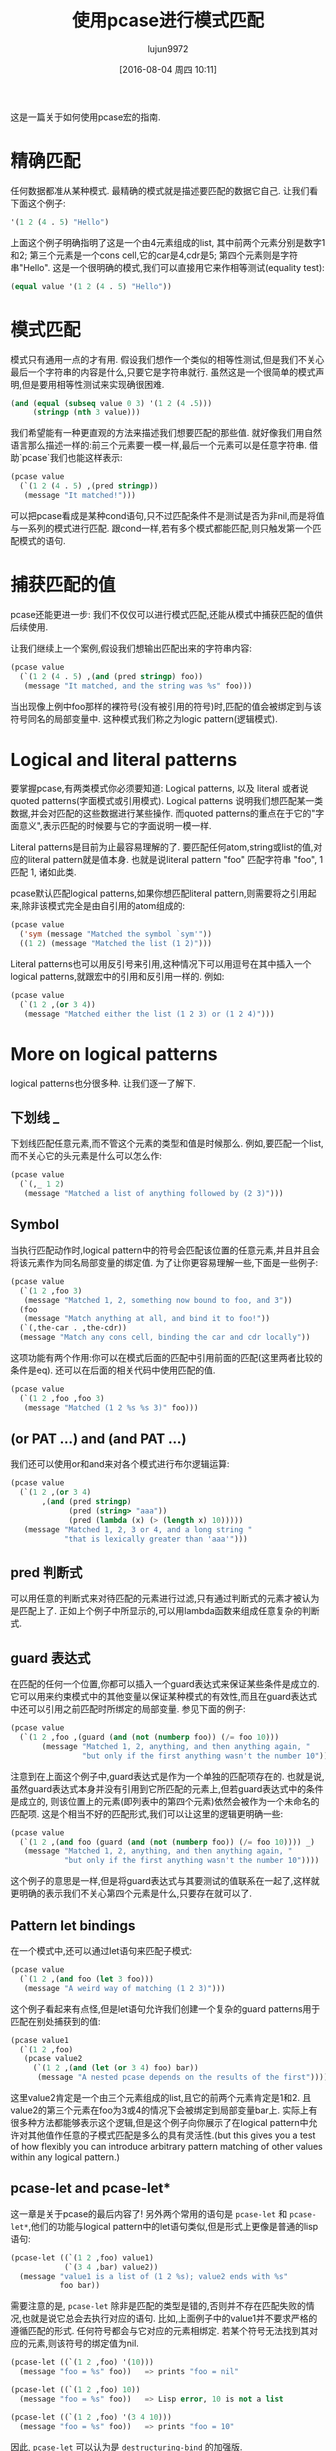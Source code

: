 #+TITLE: 使用pcase进行模式匹配
#+URL: http://newartisans.com/2016/01/pattern-matching-with-pcase/                                          
#+AUTHOR: lujun9972
#+CATEGORY: elisp-common
#+DATE: [2016-08-04 周四 10:11]
#+OPTIONS: ^:{}

这是一篇关于如何使用pcase宏的指南.

* 精确匹配

任何数据都准从某种模式. 最精确的模式就是描述要匹配的数据它自己. 让我们看下面这个例子:

#+BEGIN_SRC emacs-lisp
  '(1 2 (4 . 5) "Hello")
#+END_SRC

上面这个例子明确指明了这是一个由4元素组成的list, 其中前两个元素分别是数字1和2; 第三个元素是一个cons cell,它的car是4,cdr是5; 第四个元素则是字符串"Hello". 
这是一个很明确的模式,我们可以直接用它来作相等测试(equality test):

#+BEGIN_SRC emacs-lisp
  (equal value '(1 2 (4 . 5) "Hello"))
#+END_SRC

* 模式匹配

模式只有通用一点的才有用. 假设我们想作一个类似的相等性测试,但是我们不关心最后一个字符串的内容是什么,只要它是字符串就行. 虽然这是一个很简单的模式声明,但是要用相等性测试来实现确很困难.

#+BEGIN_SRC emacs-lisp
  (and (equal (subseq value 0 3) '(1 2 (4 .5)))
       (stringp (nth 3 value)))
#+END_SRC

我们希望能有一种更直观的方法来描述我们想要匹配的那些值. 就好像我们用自然语言那么描述一样的:前三个元素要一模一样,最后一个元素可以是任意字符串. 借助`pcase`我们也能这样表示:

#+BEGIN_SRC emacs-lisp
  (pcase value
    (`(1 2 (4 . 5) ,(pred stringp))
     (message "It matched!")))
#+END_SRC

可以把pcase看成是某种cond语句,只不过匹配条件不是测试是否为非nil,而是将值与一系列的模式进行匹配. 跟cond一样,若有多个模式都能匹配,则只触发第一个匹配模式的语句.

* 捕获匹配的值

pcase还能更进一步: 我们不仅仅可以进行模式匹配,还能从模式中捕获匹配的值供后续使用.

让我们继续上一个案例,假设我们想输出匹配出来的字符串内容:

#+BEGIN_SRC emacs-lisp
  (pcase value
    (`(1 2 (4 . 5) ,(and (pred stringp) foo))
     (message "It matched, and the string was %s" foo)))
#+END_SRC

当出现像上例中foo那样的裸符号(没有被引用的符号)时,匹配的值会被绑定到与该符号同名的局部变量中. 这种模式我们称之为logic pattern(逻辑模式).

* Logical and literal patterns

要掌握pcase,有两类模式你必须要知道: Logical patterns, 以及 literal 或者说 quoted patterns(字面模式或引用模式). Logical patterns 说明我们想匹配某一类数据,并会对匹配的这些数据进行某些操作. 而quoted patterns的重点在于它的"字面意义",表示匹配的时候要与它的字面说明一模一样.

Literal patterns是目前为止最容易理解的了. 要匹配任何atom,string或list的值,对应的literal pattern就是值本身. 也就是说literal pattern "foo" 匹配字符串 "foo", 1 匹配 1, 诸如此类.

pcase默认匹配logical patterns,如果你想匹配literal pattern,则需要将之引用起来,除非该模式完全是由自引用的atom组成的:

#+BEGIN_SRC emacs-lisp
  (pcase value
    ('sym (message "Matched the symbol `sym'"))
    ((1 2) (message "Matched the list (1 2)")))
#+END_SRC

Literal patterns也可以用反引号来引用,这种情况下可以用逗号在其中插入一个logical patterns,就跟宏中的引用和反引用一样的. 例如:

#+BEGIN_SRC emacs-lisp
  (pcase value
    (`(1 2 ,(or 3 4))
     (message "Matched either the list (1 2 3) or (1 2 4)")))
#+END_SRC

* More on logical patterns

logical patterns也分很多种. 让我们逐一了解下.

** 下划线 _

下划线匹配任意元素,而不管这个元素的类型和值是时候那么. 例如,要匹配一个list,而不关心它的头元素是什么可以怎么作:

#+BEGIN_SRC emacs-lisp
  (pcase value
    (`(,_ 1 2)
     (message "Matched a list of anything followed by (2 3)")))
#+END_SRC

** Symbol

当执行匹配动作时,logical pattern中的符号会匹配该位置的任意元素,并且并且会将该元素作为同名局部变量的绑定值. 为了让你更容易理解一些,下面是一些例子:

#+BEGIN_SRC emacs-lisp
  (pcase value
    (`(1 2 ,foo 3)
     (message "Matched 1, 2, something now bound to foo, and 3"))
    (foo
     (message "Match anything at all, and bind it to foo!"))
    (`(,the-car . ,the-cdr))
    (message "Match any cons cell, binding the car and cdr locally"))
#+END_SRC

这项功能有两个作用:你可以在模式后面的匹配中引用前面的匹配(这里两者比较的条件是eq). 还可以在后面的相关代码中使用匹配的值.

#+BEGIN_SRC emacs-lisp
  (pcase value
    (`(1 2 ,foo ,foo 3)
     (message "Matched (1 2 %s %s 3)" foo)))
#+END_SRC

** (or PAT ...) and (and PAT ...)

我们还可以使用or和and来对各个模式进行布尔逻辑运算:

#+BEGIN_SRC emacs-lisp
  (pcase value
    (`(1 2 ,(or 3 4)
         ,(and (pred stringp)
               (pred (string> "aaa"))
               (pred (lambda (x) (> (length x) 10)))))
     (message "Matched 1, 2, 3 or 4, and a long string "
              "that is lexically greater than 'aaa'")))
#+END_SRC

** pred 判断式

可以用任意的判断式来对待匹配的元素进行过滤,只有通过判断式的元素才被认为是匹配上了. 正如上个例子中所显示的,可以用lambda函数来组成任意复杂的判断式.

** guard 表达式

在匹配的任何一个位置,你都可以插入一个guard表达式来保证某些条件是成立的. 它可以用来约束模式中的其他变量以保证某种模式的有效性,而且在guard表达式中还可以引用之前匹配时所绑定的局部变量. 参见下面的例子:

#+BEGIN_SRC emacs-lisp
  (pcase value
    (`(1 2 ,foo ,(guard (and (not (numberp foo)) (/= foo 10)))
         (message "Matched 1, 2, anything, and then anything again, "
                  "but only if the first anything wasn't the number 10"))))
#+END_SRC

注意到在上面这个例子中,guard表达式是作为一个单独的匹配项存在的. 也就是说,虽然guard表达式本身并没有引用到它所匹配的元素上,但若guard表达式中的条件是成立的, 则该位置上的元素(即列表中的第四个元素)依然会被作为一个未命名的匹配项. 这是个相当不好的匹配形式,我们可以让这里的逻辑更明确一些:

#+BEGIN_SRC emacs-lisp
  (pcase value
    (`(1 2 ,(and foo (guard (and (not (numberp foo)) (/= foo 10)))) _)
     (message "Matched 1, 2, anything, and then anything again, "
              "but only if the first anything wasn't the number 10"))))
#+END_SRC

这个例子的意思是一样,但是将guard表达式与其要测试的值联系在一起了,这样就更明确的表示我们不关心第四个元素是什么,只要存在就可以了.

** Pattern let bindings

在一个模式中,还可以通过let语句来匹配子模式:

#+BEGIN_SRC emacs-lisp
  (pcase value
    (`(1 2 ,(and foo (let 3 foo)))
     (message "A weird way of matching (1 2 3)")))
#+END_SRC

这个例子看起来有点怪,但是let语句允许我们创建一个复杂的guard patterns用于匹配在别处捕获到的值:

#+BEGIN_SRC emacs-lisp
  (pcase value1
    (`(1 2 ,foo)
     (pcase value2
       (`(1 2 ,(and (let (or 3 4) foo) bar))
        (message "A nested pcase depends on the results of the first")))))
#+END_SRC

这里value2肯定是一个由三个元素组成的list,且它的前两个元素肯定是1和2. 且value2的第三个元素在foo为3或4的情况下会被绑定到局部变量bar上. 实际上有很多种方法都能够表示这个逻辑,但是这个例子向你展示了在logical pattern中允许对其他值作任意的子模式匹配是多么的具有灵活性.(but this gives you a test of how flexibly you can introduce arbitrary pattern matching of other values within any logical pattern.)

** pcase-let and pcase-let*

这一章是关于pcase的最后内容了! 另外两个常用的语句是 =pcase-let= 和 =pcase-let*=,他们的功能与logical pattern中的let语句类似,但是形式上更像是普通的lisp语句:

#+BEGIN_SRC emacs-lisp
  (pcase-let ((`(1 2 ,foo) value1)
              (`(3 4 ,bar) value2))
    (message "value1 is a list of (1 2 %s); value2 ends with %s"
             foo bar))
#+END_SRC

需要注意的是, =pcase-let= 除非是匹配的类型是错的,否则并不存在匹配失败的情况,也就是说它总会去执行对应的语句. 比如,上面例子中的value1并不要求严格的遵循匹配的形式. 任何符号都会与它对应的元素相绑定. 若某个符号无法找到其对应的元素,则该符号的绑定值为nil.

#+BEGIN_SRC emacs-lisp
  (pcase-let ((`(1 2 ,foo) '(10)))
    (message "foo = %s" foo))   => prints "foo = nil"

  (pcase-let ((`(1 2 ,foo) 10))
    (message "foo = %s" foo))   => Lisp error, 10 is not a list

  (pcase-let ((`(1 2 ,foo) '(3 4 10)))
    (message "foo = %s" foo))   => prints "foo = 10"
#+END_SRC

因此, =pcase-let= 可以认为是 =destructuring-bind= 的加强版.

=pcase-let*= 变体跟 =let*= 一样, 允许你在后面的待匹配数据中引用前面匹配中的局部变量

#+BEGIN_SRC emacs-lisp
  (pcase-let* ((`(1 2 ,foo) '(1 2 3))
               (`(3 4 ,bar) (list 3 4 foo)))
    (message "foo = %s, bar = %s" foo bar))  => foo = 3, bar = 3
#+END_SRC

但若你是在后面的模式中用了与前面同名的symbol的话,则该symbol不是用来做eq测试的,它反而会屏蔽之前的那个同名symbol:

#+BEGIN_SRC emacs-lisp
  (pcase-let* ((`(1 2 ,foo) '(1 2 3))
               (`(3 4 ,foo) '(3 4 5)))
    (message "1 2 %s" foo))
#+END_SRC

上面的例子中输出为"1 2 5".
